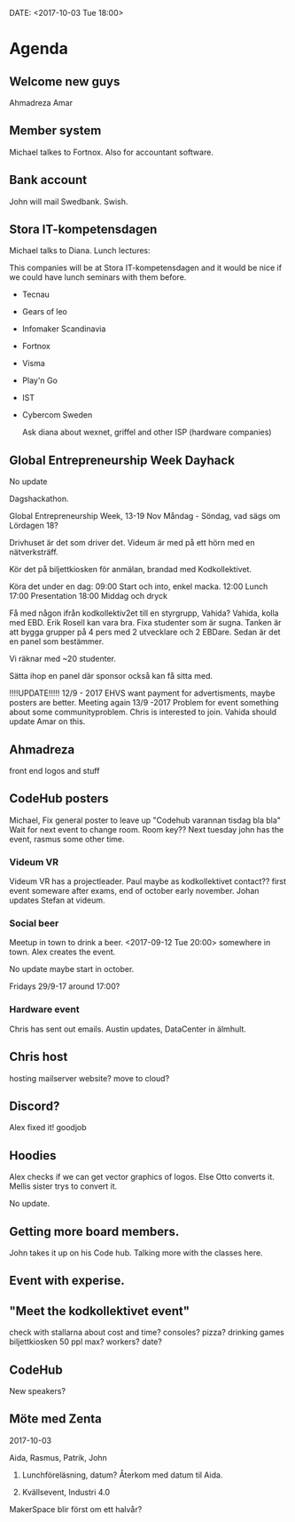 DATE: <2017-10-03 Tue 18:00>


* Agenda

** Welcome new guys
    Ahmadreza
    Amar

** Member system

    Michael talkes to Fortnox.
    Also for accountant software.

** Bank account

    John will mail Swedbank.
    Swish.

** Stora IT-kompetensdagen

    Michael talks to Diana.
    Lunch lectures:

    This companies will be at Stora IT-kompetensdagen and it would be nice if we could have
    lunch seminars with them before.

    - Tecnau
    - Gears of leo
    - Infomaker Scandinavia
    - Fortnox
    - Visma
    - Play'n Go
    - IST
    - Cybercom Sweden

      Ask diana about wexnet, griffel and other ISP (hardware companies)

** Global Entrepreneurship Week Dayhack

    No update

    Dagshackathon.

    Global Entrepreneurship Week, 13-19 Nov Måndag - Söndag, vad sägs om Lördagen 18?

    Drivhuset är det som driver det.
    Videum är med på ett hörn med en nätverksträff.

    Kör det på biljettkiosken för anmälan, brandad med Kodkollektivet.

    Köra det under en dag:
    09:00 Start och into, enkel macka.
    12:00 Lunch
    17:00 Presentation
    18:00 Middag och dryck

    Få med någon ifrån kodkollektiv2et till en styrgrupp, Vahida?
    Vahida, kolla med EBD. Erik Rosell kan vara bra.
    Fixa studenter som är sugna.
    Tanken är att bygga grupper på 4 pers med 2 utvecklare och 2 EBDare.
    Sedan är det en panel som bestämmer.

    Vi räknar med ~20 studenter.

    Sätta ihop en panel där sponsor också kan få sitta med.

    !!!!UPDATE!!!!! 12/9 - 2017
    EHVS want payment for advertisments, maybe posters are better.
    Meeting again 13/9 -2017
    Problem for event something about some communityproblem.
    Chris is interested to join.
    Vahida should update Amar on this.

** Ahmadreza

    front end
    logos and stuff

** CodeHub posters

    Michael, Fix general poster to leave up "Codehub varannan tisdag bla bla"
    Wait for next event to change room.
    Room key??
    Next tuesday john has the event, rasmus some other time.

*** Videum VR

     Videum VR has a projectleader. Paul maybe as kodkollektivet contact??
     first event someware after exams, end of october early november.
     Johan updates Stefan at videum.

*** Social beer

      Meetup in town to drink a beer.
      <2017-09-12 Tue 20:00> somewhere in town.
      Alex creates the event.

      No update maybe start in october.

      Fridays 29/9-17 around 17:00?

*** Hardware event

    Chris has sent out emails.
    Austin updates, DataCenter in älmhult.

** Chris host

    hosting mailserver
    website?
    move to cloud?

** Discord?

    Alex fixed it! goodjob

** Hoodies

    Alex checks if we can get vector graphics of logos. Else Otto converts it.
    Mellis sister trys to convert it.

    No update.

** Getting more board members.

  John takes it up on his Code hub.
  Talking more with the classes here.

** Event with experise.

** "Meet the kodkollektivet event"

    check with stallarna about cost and time?
    consoles?
    pizza?
    drinking games
    biljettkiosken 50 ppl max?
    workers?
    date?

** CodeHub

   New speakers?
** Möte med Zenta
   2017-10-03

   Aida, Rasmus, Patrik, John

   1. Lunchföreläsning, datum?
      Återkom med datum til Aida.

   2. Kvällsevent, Industri 4.0

   MakerSpace blir först om ett halvår?

